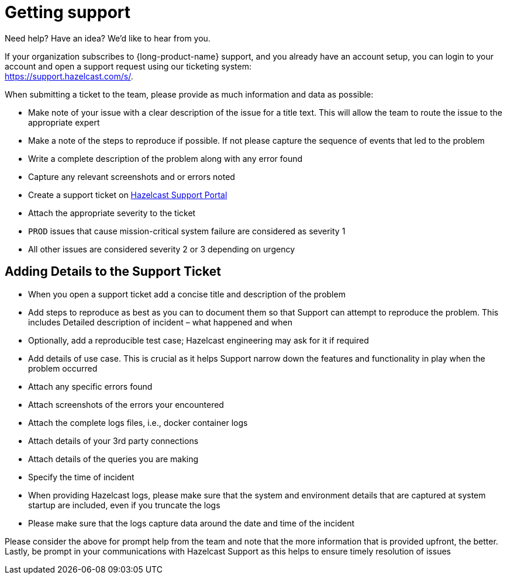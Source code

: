 = Getting support
:description: 'Getting support with {long-product-name}.'

Need help?  Have an idea?  We'd like to hear from you.

If your organization subscribes to {long-product-name} support, and you already have an account setup, you can login to your account and open a support request using our ticketing system: +
https://support.hazelcast.com/s/.

When submitting a ticket to the team, please provide as much information and data as possible:

* Make note of your issue with a clear description of the issue for a title text. This will allow the team to route the issue to the appropriate expert
* Make a note of the steps to reproduce if possible. If not please capture the sequence of events that led to the problem
* Write a complete description of the problem along with any error found
* Capture any relevant screenshots and or errors noted
* Create a support ticket on https://support.hazelcast.com/s/[Hazelcast Support Portal]
* Attach the appropriate severity to the ticket
* `PROD` issues that cause mission-critical system failure are considered as severity 1
* All other issues are considered severity 2 or 3 depending on urgency

== Adding Details to the Support Ticket

* When you open a support ticket add a concise title and description of the problem
* Add steps to reproduce as best as you can to document them so that Support can attempt to reproduce the problem. This includes Detailed description of incident – what happened and when
* Optionally, add a reproducible test case; Hazelcast engineering may ask for it if required
* Add details of use case. This is crucial as it helps Support narrow down the features and functionality in play when the problem occurred
* Attach any specific errors found
* Attach screenshots of the errors your encountered
* Attach the complete logs files, i.e., docker container logs
* Attach details of your 3rd party connections
* Attach details of the queries you are making
* Specify the time of incident
* When providing Hazelcast logs, please make sure that the system and environment details that are captured at system startup are included, even if you truncate the logs
* Please make sure that the logs capture data around the date and time of the incident

Please consider the above for prompt help from the team and note that the more information that is provided upfront, the better. Lastly, be prompt in your communications with Hazelcast Support as this helps to ensure timely resolution of issues